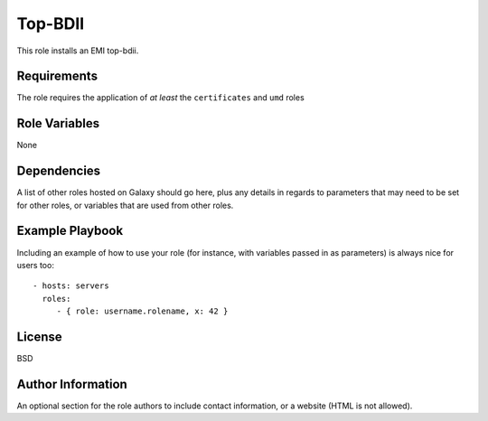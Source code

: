 Top-BDII
========

This role installs an EMI top-bdii.

Requirements
------------

The role requires the application of *at least* the ``certificates`` and
``umd`` roles

Role Variables
--------------

None

Dependencies
------------

A list of other roles hosted on Galaxy should go here, plus any details
in regards to parameters that may need to be set for other roles, or
variables that are used from other roles.

Example Playbook
----------------

Including an example of how to use your role (for instance, with
variables passed in as parameters) is always nice for users too:

::

    - hosts: servers
      roles:
         - { role: username.rolename, x: 42 }

License
-------

BSD

Author Information
------------------

An optional section for the role authors to include contact information,
or a website (HTML is not allowed).
